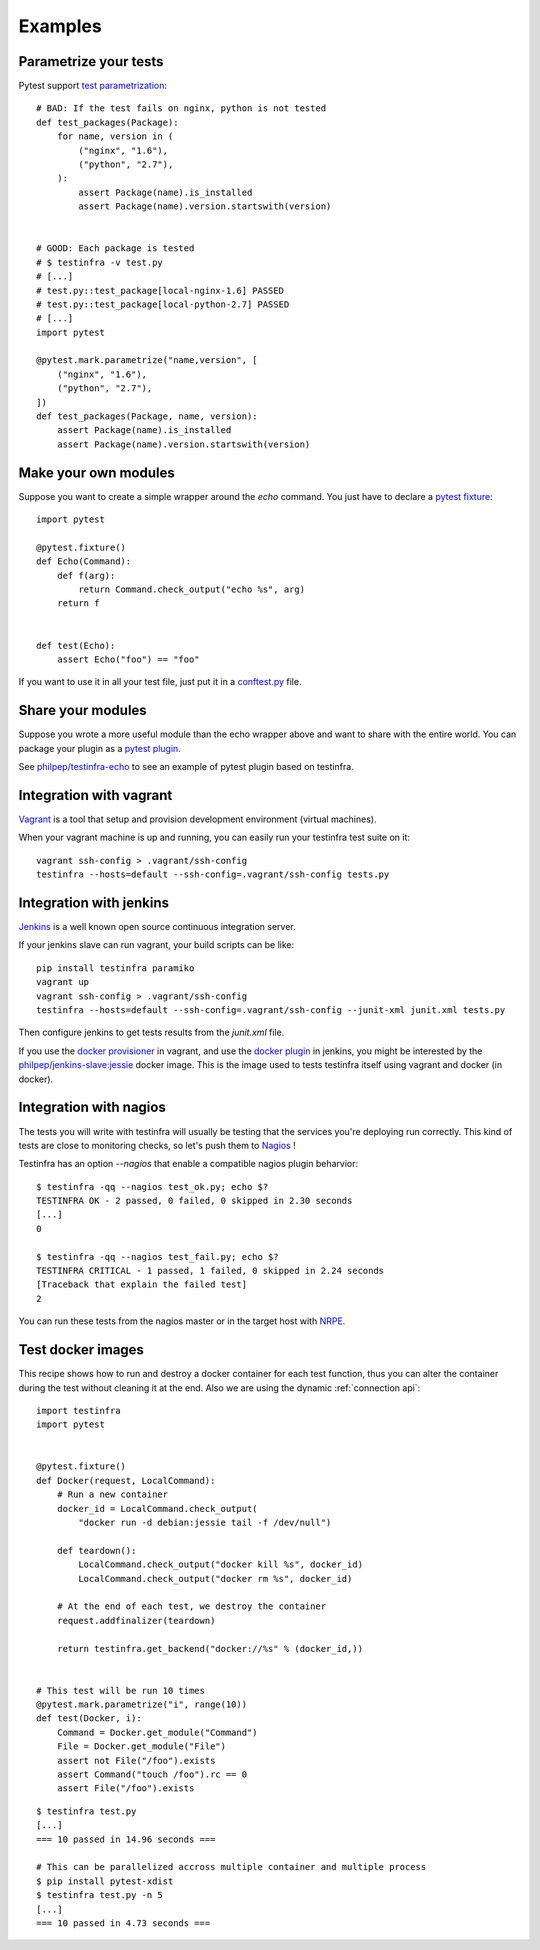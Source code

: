 Examples
========

Parametrize your tests
~~~~~~~~~~~~~~~~~~~~~~

Pytest support `test parametrization <https://pytest.org/latest/parametrize.html>`_::

    # BAD: If the test fails on nginx, python is not tested
    def test_packages(Package):
        for name, version in (
            ("nginx", "1.6"),
            ("python", "2.7"),
        ):
            assert Package(name).is_installed
            assert Package(name).version.startswith(version)


    # GOOD: Each package is tested
    # $ testinfra -v test.py
    # [...]
    # test.py::test_package[local-nginx-1.6] PASSED
    # test.py::test_package[local-python-2.7] PASSED
    # [...]
    import pytest

    @pytest.mark.parametrize("name,version", [
        ("nginx", "1.6"),
        ("python", "2.7"),
    ])
    def test_packages(Package, name, version):
        assert Package(name).is_installed
        assert Package(name).version.startswith(version)


.. _make modules:

Make your own modules
~~~~~~~~~~~~~~~~~~~~~

Suppose you want to create a simple wrapper around the `echo` command. You just
have to declare a `pytest fixture <https://pytest.org/latest/fixture.html>`_::

    import pytest

    @pytest.fixture()
    def Echo(Command):
        def f(arg):
            return Command.check_output("echo %s", arg)
        return f


    def test(Echo):
        assert Echo("foo") == "foo"


If you want to use it in all your test file, just put it in a `conftest.py
<https://pytest.org/latest/plugins.html>`_ file.


Share your modules
~~~~~~~~~~~~~~~~~~

Suppose you wrote a more useful module than the echo wrapper above and want to
share with the entire world. You can package your plugin as a `pytest plugin
<https://pytest.org/latest/plugins.html>`_.

See `philpep/testinfra-echo <https://github.com/philpep/testinfra-echo>`_ to
see an example of pytest plugin based on testinfra.


Integration with vagrant
~~~~~~~~~~~~~~~~~~~~~~~~

`Vagrant <https://www.vagrantup.com/>`_ is a tool that setup and provision
development environment (virtual machines).

When your vagrant machine is up and running, you can easily run your testinfra
test suite on it::

    vagrant ssh-config > .vagrant/ssh-config
    testinfra --hosts=default --ssh-config=.vagrant/ssh-config tests.py


Integration with jenkins
~~~~~~~~~~~~~~~~~~~~~~~~

`Jenkins <https://jenkins-ci.org/>`_ is a well known open source continuous
integration server.

If your jenkins slave can run vagrant, your build scripts can be like::


    pip install testinfra paramiko
    vagrant up
    vagrant ssh-config > .vagrant/ssh-config
    testinfra --hosts=default --ssh-config=.vagrant/ssh-config --junit-xml junit.xml tests.py


Then configure jenkins to get tests results from the `junit.xml` file.

If you use the `docker provisioner
<https://docs.vagrantup.com/v2/provisioning/docker.html>`_ in vagrant, and use
the `docker plugin
<https://wiki.jenkins-ci.org/display/JENKINS/Docker+Plugin>`_ in jenkins, you
might be interested by the `philpep/jenkins-slave:jessie
<https://github.com/philpep/jenkins-slave>`_ docker image. This is the image
used to tests testinfra itself using vagrant and docker (in docker).


Integration with nagios
~~~~~~~~~~~~~~~~~~~~~~~

The tests you will write with testinfra will usually be testing that the
services you're deploying run correctly. This kind of tests are close to
monitoring checks, so let's push them to `Nagios <https://www.nagios.org/>`_ !

Testinfra has an option `--nagios` that enable a compatible nagios plugin
beharvior::

    $ testinfra -qq --nagios test_ok.py; echo $?
    TESTINFRA OK - 2 passed, 0 failed, 0 skipped in 2.30 seconds
    [...]
    0

    $ testinfra -qq --nagios test_fail.py; echo $?
    TESTINFRA CRITICAL - 1 passed, 1 failed, 0 skipped in 2.24 seconds
    [Traceback that explain the failed test]
    2


You can run these tests from the nagios master or in the target host with
`NRPE <https://en.wikipedia.org/wiki/Nagios#Nagios_Remote_Plugin_Executor>`_.


.. _test docker images:

Test docker images
~~~~~~~~~~~~~~~~~~

This recipe shows how to run and destroy a docker container for each test
function, thus you can alter the container during the test without cleaning it
at the end. Also we are using the dynamic :ref:`connection api`::

    import testinfra
    import pytest


    @pytest.fixture()
    def Docker(request, LocalCommand):
        # Run a new container
        docker_id = LocalCommand.check_output(
            "docker run -d debian:jessie tail -f /dev/null")

        def teardown():
            LocalCommand.check_output("docker kill %s", docker_id)
            LocalCommand.check_output("docker rm %s", docker_id)

        # At the end of each test, we destroy the container
        request.addfinalizer(teardown)

        return testinfra.get_backend("docker://%s" % (docker_id,))


    # This test will be run 10 times
    @pytest.mark.parametrize("i", range(10))
    def test(Docker, i):
        Command = Docker.get_module("Command")
        File = Docker.get_module("File")
        assert not File("/foo").exists
        assert Command("touch /foo").rc == 0
        assert File("/foo").exists


::

    $ testinfra test.py
    [...]
    === 10 passed in 14.96 seconds ===

    # This can be parallelized accross multiple container and multiple process
    $ pip install pytest-xdist
    $ testinfra test.py -n 5
    [...]
    === 10 passed in 4.73 seconds ===

